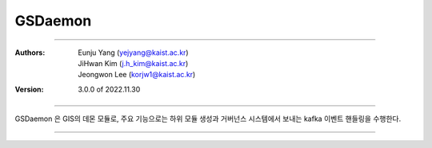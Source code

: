 .. _gsDaemon:

GSDaemon
======================================


===============================================

:Authors:
    | Eunju Yang (yejyang@kaist.ac.kr)
    | JiHwan Kim (j.h_kim@kaist.ac.kr)
    | Jeongwon Lee (korjw1@kaist.ac.kr)
:Version: 3.0.0 of 2022.11.30

===============================================

GSDaemon 은 GIS의 데몬 모듈로, 주요 기능으로는 하위 모듈 생성과 거버넌스 시스템에서 보내는 kafka 이벤트 핸들링을 수행한다.


===============================================

.. js:autoclass:: GSDaemon
   :members:
   :private-members:
